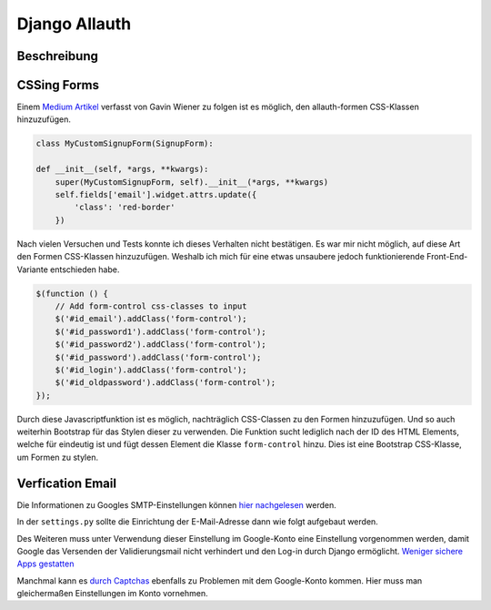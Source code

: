 Django Allauth
**************

Beschreibung
------------

CSSing Forms
------------

Einem `Medium Artikel`_ verfasst von Gavin Wiener zu folgen ist es möglich, den allauth-formen CSS-Klassen hinzuzufügen.

.. _Medium Artikel: https://medium.com/@gavinwiener/modifying-django-allauth-forms-6eb19e77ef56

.. code-block:: python

    class MyCustomSignupForm(SignupForm):

    def __init__(self, *args, **kwargs):
        super(MyCustomSignupForm, self).__init__(*args, **kwargs)
        self.fields['email'].widget.attrs.update({
            'class': 'red-border'
        })

Nach vielen Versuchen und Tests konnte ich dieses Verhalten nicht bestätigen. Es war mir nicht möglich, auf diese Art
den Formen CSS-Klassen hinzuzufügen. Weshalb ich mich für eine etwas unsaubere jedoch funktionierende Front-End-Variante
entschieden habe.

.. code-block:: javascript

    $(function () {
        // Add form-control css-classes to input
        $('#id_email').addClass('form-control');
        $('#id_password1').addClass('form-control');
        $('#id_password2').addClass('form-control');
        $('#id_password').addClass('form-control');
        $('#id_login').addClass('form-control');
        $('#id_oldpassword').addClass('form-control');
    });

Durch diese Javascriptfunktion ist es möglich, nachträglich CSS-Classen zu den Formen hinzuzufügen. Und so auch weiterhin
Bootstrap für das Stylen dieser zu verwenden. Die Funktion sucht lediglich nach der ID des HTML Elements, welche für
eindeutig ist und fügt dessen Element die Klasse ``form-control`` hinzu. Dies ist eine Bootstrap CSS-Klasse, um Formen
zu stylen.

Verfication Email
-----------------

Die Informationen zu Googles SMTP-Einstellungen können `hier nachgelesen`_ werden.

.. _hier nachgelesen: https://support.google.com/mail/answer/7126229?p=BadCredentials&visit_id=637307618550623949-3936989994&rd=2&authuser=4

In der ``settings.py`` sollte die Einrichtung der E-Mail-Adresse dann wie folgt aufgebaut werden.

.. code-block:: python
    EMAIL_BACKEND = 'django.core.mail.backends.smtp.EmailBackend'
    EMAIL_HOST = 'smtp.gmail.com'
    EMAIL_PORT = 587
    EMAIL_HOST_USER = DEFAULT_FROM_EMAIL = 'google-konto@gmail.com'
    EMAIL_HOST_PASSWORD = 'password'
    EMAIL_USE_TLS = True

Des Weiteren muss unter Verwendung dieser Einstellung im Google-Konto eine Einstellung vorgenommen werden, damit
Google das Versenden der Validierungsmail nicht verhindert und den Log-in durch Django ermöglicht. `Weniger sichere Apps gestatten`_

.. _Weniger sichere Apps gestatten: https://myaccount.google.com/lesssecureapps

Manchmal kann es `durch Captchas`_ ebenfalls zu Problemen mit dem Google-Konto kommen. Hier muss man gleichermaßen Einstellungen
im Konto vornehmen.

.. _durch Captchas: https://accounts.google.com/DisplayUnlockCaptcha